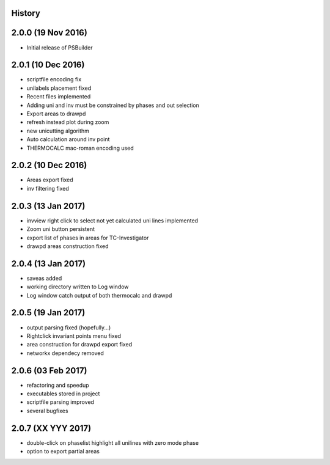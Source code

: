 .. :changelog:

History
-------

2.0.0 (19 Nov 2016)
-------------------
* Initial release of PSBuilder

2.0.1 (10 Dec 2016)
-------------------
* scriptfile encoding fix
* unilabels placement fixed
* Recent files implemented
* Adding uni and inv must be constrained by phases and out selection
* Export areas to drawpd
* refresh instead plot during zoom
* new unicutting algorithm
* Auto calculation around inv point
* THERMOCALC mac-roman encoding used

2.0.2 (10 Dec 2016)
-------------------
* Areas export fixed
* inv filtering fixed

2.0.3 (13 Jan 2017)
-------------------
* invview right click to select not yet calculated uni lines implemented
* Zoom uni button persistent
* export list of phases in areas for TC-Investigator
* drawpd areas construction fixed

2.0.4 (13 Jan 2017)
-------------------
* saveas added
* working directory written to Log window
* Log window catch output of both thermocalc and drawpd

2.0.5 (19 Jan 2017)
-------------------
* output parsing fixed (hopefully...)
* Rightclick invariant points menu fixed
* area construction for drawpd export fixed
* networkx dependecy removed

2.0.6 (03 Feb 2017)
-------------------
* refactoring and speedup
* executables stored in project
* scriptfile parsing improved
* several bugfixes

2.0.7 (XX YYY 2017)
-------------------
* double-click on phaselist highlight all unilines with zero mode phase
* option to export partial areas
